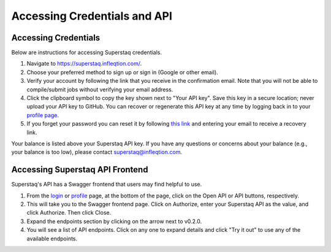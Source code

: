 Accessing Credentials and API
=============================

Accessing Credentials
---------------------
Below are instructions for accessing Superstaq credentials.

#. Navigate to https://superstaq.infleqtion.com/.
#. Choose your preferred method to sign up or sign in (Google or other email).
#. Verify your account by following the link that you receive in the confirmation email. Note that you will not be able to compile/submit jobs without verifying your email address.
#. Click the clipboard symbol to copy the key shown next to "Your API key". Save this key in a secure location; never upload your API key to GitHub. You can
   recover or regenerate this API key at any time by logging back in to your `profile page <https://superstaq.infleqtion.com/profile>`_.
#. If you forget your password you can reset it by following `this link <https://superstaq.infleqtion.com/forgot_password>`_ and entering your email to receive a recovery link.

Your balance is listed above your Superstaq API key. If you have any questions or concerns about your balance (e.g., your balance is too low), please contact superstaq@infleqtion.com.

Accessing Superstaq API Frontend
--------------------------------
Superstaq's API has a Swagger frontend that users may find helpful to use.

#. From the `login <https://superstaq.infleqtion.com/>`_ or `profile <https://superstaq.infleqtion.com/profile>`_ page, at the bottom of the page, click on the Open API or API buttons, respectively.
#. This will take you to the Swagger frontend page. Click on Authorize, enter your Superstaq API as the value, and click Authorize. Then click Close.
#. Expand the endpoints section by clicking on the arrow next to v0.2.0.
#. You will see a list of API endpoints. Click on any one to expand details and click "Try it out" to use any of the available endpoints.
